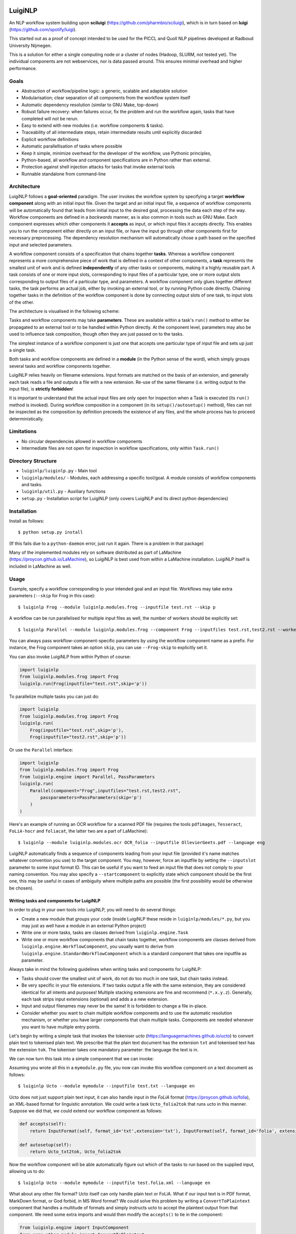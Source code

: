 .. image:: http://applejack.science.ru.nl/lamabadge.php/LuigiNLP
   :target: http://applejack.science.ru.nl/languagemachines/

.. image:: https://travis-ci.org/LanguageMachines/LuigiNLP.svg?branch=master
    :target: https://travis-ci.org/LanguageMachines/LuigiNLP

.. image:: https://www.repostatus.org/badges/latest/abandoned.svg
   :alt: Project Status: Abandoned – The project has been abandoned and the author(s) do not intend on continuing development.
   :target: https://www.repostatus.org/#abandoned



*************
LuigiNLP
*************

An NLP workflow system building upon
**sciluigi** (https://github.com/pharmbio/sciluigi), which is in turn based on
**luigi** (https://github.com/spotify/luigi).

This started out as a proof of concept intended to be used for the PICCL and
Quoll NLP pipelines developed at Radboud University Nijmegen.

This is a solution for either a single computing node or a cluster of nodes
(Hadoop, SLURM, not tested yet). The individual components are not webservices,
nor is data passed around. This ensures minimal overhead and higher performance.

=========
Goals
=========

* Abstraction of workflow/pipeline logic: a generic, scalable and adaptable solution
* Modularisation; clear separation of all components from the workflow system itself
* Automatic dependency resolution (similar to GNU Make, top-down)
* Robust failure recovery: when failures occur, fix the problem and run the workflow again, tasks that have completed will not be rerun.
* Easy to extend with new modules (i.e. workflow components & tasks).
* Traceability of all intermediate steps, retain intermediate results until explicitly discarded
* Explicit workflow definitions
* Automatic parallellisation of tasks where possible
* Keep it simple, minimize overhead for the developer of the workflow, use Pythonic principles,
* Python-based, all workflow and component specifications are in Python rather than external.
* Protection against shell injection attacks for tasks that invoke external tools
* Runnable standalone from command-line

==============
Architecture
==============

LuigiNLP follows a **goal-oriented** paradigm. The user invokes the workflow
system by specifying a target **workflow component** along with an initial
input file. Given the target and an initial input file, a sequence of workflow
components will be automatically found that leads from initial input to the
desired goal, processing the data each step of the way. Workflow components are
defined in a *backwards* manner, as is also common in tools such as GNU Make.
Each component expresses which other components it **accepts** as input, or
which input files it accepts directly. This enables you to run the
component either directly on an input file, or have the input go through other
components first for necessary preprocessing. The dependency resolution
mechanism will automatically chose a path based on the specified input and
selected parameters.

A workflow component consists of a specification that chains together
**tasks**. Whereas a workflow component represents a more comprehensive piece
of work that is defined in a context of other components, a **task** represents
the smallest unit of work and is defined **independently** of any other tasks
or components, making it a highly reusable part. A task consists of one or more
input slots, corresponding to input files of a particular type, one or more
output slots corresponding to output files of a particular type, and
parameters. A workflow component only glues together different tasks, the task
performs an actual job, either by invoking an external tool, or by running
Python code directly. Chaining together tasks in the definition of the
workflow component is done by connecting output slots of one task, to input
slots of the other.

The architecture is visualised in the following scheme:

.. image:: https://raw.githubusercontent.com/LanguageMachines/LuigiNLP/master/architecture.png
    :alt: LuigiNLP Architecture
    :align: center

Tasks and workflow components may take **parameters**. These are available
within a task's ``run()`` method to either be propagated to an external tool
or to be handled within Python directly. At the component level, parameters may also be used to influence
task composition, though often they are just passed on to the tasks.

The simplest instance of a workflow component is just one that accepts one
particular type of input file and sets up just a single task.

Both tasks and workflow components are defined in a **module** (in the Python
sense of the word), which simply groups several tasks and workflow components together.

LuigiNLP relies heavily on filename extensions. Input formats are matched on
the basis of an extension, and generally each task reads a file and outputs
a file with a new extension. Re-use of the same filename (i.e. writing output to the
input file), is **strictly forbidden**!

It is important to understand that the actual input files are only open for
inspection when a Task is executed (its ``run()`` method is invoked).  During
workflow composition in a component (in its ``setup()/autosetup()`` method),  files can not
be inspected as the composition by definition preceeds the existence of any
files, and the whole process has to proceed deterministically.

=============
Limitations
=============

* No circular dependencies allowed in workflow components
* Intermediate files are not open for inspection in workflow specifications, only within ``Task.run()``

====================
Directory Structure
====================

* ``luiginlp/luiginlp.py`` - Main tool
* ``luiginlp/modules/`` - Modules, each addressing a specific tool/goal. A module consists of workflow components and tasks.
* ``luiginlp/util.py`` - Auxiliary functions
* ``setup.py`` - Installation script for LuigiNLP (only covers LuigiNLP and its direct python dependencies)

==============
Installation
==============

Install as follows::

    $ python setup.py install

(If this fails due to a ``python-daemon`` error, just run it again. There is a
problem in that package)

Many of the implemented modules rely on software distributed as part of
LaMachine (https://proycon.github.io/LaMachine), so LuigiNLP is best used from
within a LaMachine installation. LuigiNLP itself is included in LaMachine as
well.

===========
Usage
===========

Example, specify a workflow corresponding to your intended goal and an input file. Workflows may take extra parameters (``--skip`` for Frog in this case)::

    $ luiginlp Frog --module luiginlp.modules.frog --inputfile test.rst --skip p

A workflow can be run parallelised for multiple input files as well, the number
of workers should be explicitly set::

    $ luiginlp Parallel --module luiginlp.modules.frog --component Frog --inputfiles test.rst,test2.rst --workers 2 --skip p

You can always pass workflow-component-specific parameters by using the workflow component name as a prefix. For
instance, the Frog component takes an option ``skip``, you can use ``--Frog-skip`` to explicitly set it.

You can also invoke LuigiNLP from within Python of course:

.. code-block:: python

    import luiginlp
    from luiginlp.modules.frog import Frog
    luiginlp.run(Frog(inputfile="test.rst",skip='p'))

To parallelize multiple tasks you can just do:

.. code-block:: python

    import luiginlp
    from luiginlp.modules.frog import Frog
    luiginlp.run(
        Frog(inputfile="test.rst",skip='p'),
        Frog(inputfile="test2.rst",skip='p'))

Or use the ``Parallel`` interface:

.. code-block:: python

    import luiginlp
    from luiginlp.modules.frog import Frog
    from luiginlp.engine import Parallel, PassParameters
    luiginlp.run(
        Parallel(component="Frog",inputfiles="test.rst,test2.rst",
            passparameters=PassParameters(skip='p')
        )
    )


Here's an example of running an OCR workflow for a scanned PDF file (requires the tools ``pdfimages``,
``Tesseract``, ``FoLiA-hocr`` and ``foliacat``, the latter two are a part of LaMachine)::

    $ luiginlp --module luiginlp.modules.ocr OCR_folia --inputfile OllevierGeets.pdf --language eng

LuigiNLP automatically finds a sequence of components leading from your input
file (provided it's name matches whatever convention you use) to the target
component. You may, however, force an inputfile by setting the ``--inputslot``
parameter to some input format ID. This can be useful if you want to feed an
input file that does not comply to your naming convention.
You may also specify a ``--startcomponent`` to explicitly state which component
should be the first one, this may be useful in cases of ambiguity where
multiple paths are possible (the first possibility would be otherwise be chosen).

Writing tasks and components for LuigiNLP
=============================================

In order to plug in your own tools into LuigiNLP, you will need to do
several things:

* Create a new module that groups your code (inside LuigiNLP these reside in ``luiginlp/modules/*.py``, but you may just as well have a module in an external Python project)
* Write one or more tasks, tasks are classes derived from ``luiginlp.engine.Task``
* Write one or more workflow components that chain tasks together, workflow components are classes derived from ``luiginlp.engine.WorkflowComponent``, you usually want to derive from ``luiginlp.engine.StandardWorkflowComponent`` which is a standard component that takes one inputfile as parameter.

Always take in mind the following guidelines when writing tasks and components for
LuigiNLP:

* Tasks should cover the smallest unit of work, do not do too much in one task, but chain tasks instead.
* Be very specific in your file extensions. If two tasks output a file with the
  same extension, they are considered identical for all intents and purposes!  Multiple stacking extensions are fine and
  recommend (``*.x.y.z``). Generally, each task strips input extensions (optional) and adds a a new extension.
* Input and output filenames may never be the same! It is forbidden to change a file in-place.
* Consider whether you want to chain multiple workflow components and to use the automatic
  resolution mechanism, or whether you have larger components that chain
  multiple tasks. Components are needed whenever you want to have multiple entry points.

Let's begin by writing a simple task that invokes the tokeniser
*ucto* (https://languagemachines.github.io/ucto) to convert plain text to
tokenised plain text. We prescribe that the plain text document has the
extension ``txt`` and tokenised text has the extension ``tok``. The tokeniser
takes one mandatory parameter: the language the text is in.

.. code-block:: python
    from luiginlp.engine import Task, InputSlot, Parameter

    class Ucto_txt2tok(Task):
        #This task invokes an external tool (ucto), set the executable to invoke
        executable = 'ucto'

        #Parameters for this task
        language = Parameter()

        #this is the input slot for plaintext files, input slots are connected
        #to output slots of other tasks by a workflow component
        in_txt = InputSlot()

        #Define an output slot, output slots are methods that start with out_
        def out_tok(self):
            #Output slots should call outputforminput() to automatically derive the output file
            #from the input file, typically by stripping the specified
            extension form the input and adding a new *and distinct* output extension. The inputformat
            #parameter must correspond to an input slot (in_txt in this case).
            #If an outputdir parameter is defined in the task, it is automatically
            #supported.
            return self.outputfrominput(inputformat='txt',stripextension='.txt',addextension='.tok')

        #Define the run method, this will be called to do the actual work
        def run(self):
            #Here we run the external tool. This will invoke the executable
            #specified. Keyword arguments are passed as option flags (-L in
            #this case). Positional arguments are passed as such (after option flags).
            #All parameters are available on the Task instance
            #Values will be passed in a shell-safe manner, protecting against injection attacks
            self.ex(self.in_txt().path, self.out_tok().path,
                    L=self.language,
            )

We can now turn this task into a simple component that we can invoke:

.. code-block:: python
    from luiginlp.engine import StandardWorkflowComponent, InputFormat, Parameter

    class Ucto(StandardWorkflowComponent):
        #parameters for the task, most are just passed on to the task(s)
        language = Parameter()

        #The accepts methods return what input formats or other input components are accepted as input. It may return multiple values (in a tuple/list), the one that matches with the specified input is chosen
        def accepts(self):
            return InputFormat(self, format_id='txt',extension='txt')

        #Autosetup constructs a workflow for you automatically based on the tasks you specify. If you specify a tuple of multiple tasks, the one fitting the input will be executed.
        def autosetup(self):
            return Ucto_txt2tok

Assuming you wrote all this in a ``mymodule.py`` file, you now can invoke this
workflow component on a text document as follows::

    $ luiginlp Ucto --module mymodule --inputfile test.txt --language en

Ucto does not just support plain text input, it can also handle input in the
*FoLiA* format (https://proycon.github.io/folia), an XML-based format for linguistic
annotation. We could write a task ``Ucto_folia2tok`` that runs ucto in this
manner. Suppose we did that, we could extend our workflow component as
follows:

.. code-block:: python

    def accepts(self):
        return InputFormat(self, format_id='txt',extension='txt'), InputFormat(self, format_id='folia', extension='folia.xml')

    def autosetup(self):
        return Ucto_txt2tok, Ucto_folia2tok

Now the workflow component will be able automatically figure out which of the tasks to run based on the supplied input, allowing us to do::

    $ luiginlp Ucto --module mymodule --inputfile test.folia.xml --language en

What about any other file format? Ucto itself can only handle plain text or
FoLiA. What if our input text is in PDF format, MarkDown format, or God forbid,
in MS Word format? We could solve this problem by writing a
``ConvertToPlaintext`` component that handles a multitude of formats and simply
instructs ucto to accept the plaintext output from that component. We need some extra imports
and would then modify the ``accepts()`` to tie in the component:

.. code-block:: python

    from luiginlp.engine import InputComponent
    from some.other.module import ConvertToPlaintext

.. code-block:: python

    def accepts(self):
        return (
            InputFormat(self, format_id='txt',extension='txt'),
            InputFormat(self, format_id='folia', extension='folia.xml'),
            InputComponent(self, ConvertToPlaintext) #you can pass parameters using keyword arguments here
        )

Our ucto component thus-far has been fairly simple, we first used ``autosetup()`` to
wrap a single task, and later to choose amongst two tasks. Let's look at a more
explicit example with actual task chaining.

Suppose we want the Ucto component to lowercase our text before passing it on
to the actual task that invokes ucto. We can write a simple lowercase task as
follows, for this one we just use Python and call no external tools (i.e. we
set no ``executable`` and do not call ``ex()``):

.. code-block:: python
    from luiginlp.engine import Task, InputSlot, Parameter

    class LowercaseText(Task):
        #Parameters for this task
        language = Parameter()
        encoding = Parameter(default='utf-8')

        in_txt = InputSlot()

        #Define an output slot, output slots are methods that start with out_
        def out_txt(self):
            #We add a lowercased prefix to the extension
            #The output file may NEVER be equal to the input file
            return self.outputfrominput(inputformat='txt',stripextension='.txt',addextension='.lowercased.txt')

        #Define the run method, this will be called to do the actual work
        def run(self):
            #We do the work in Python itself
            #Input and output slots can be opened as file objects
            with self.in_txt().open('r',encoding=self.encoding) as inputfile
                with self.out_txt().open('w',encoding=self.encoding) as outputfile:
                    outputfile.write(inputfile.read().lower())

Now we go back to our Ucto component, we forget about the FoLiA part for a
bit, and we set up explicit chaining using ``setup()`` instead of
``autosetup()``, which is a bit more work but gives us complete control over
everything.


.. code-block:: python
    from luiginlp.engine import StandardWorkflowComponent, InputFormat

    class Ucto(StandardWorkflowComponent):
        #parameters for the task, most are just passed on to the task(s)
        language = Parameter()

        #The accepts methods return what input formats or other input components are accepted as input. It may return multiple values (in a tuple/list), the one that matches with the specified input is chosen
        def accepts(self):
            return (
                InputFormat(self, format_id='txt',extension='txt'),
                InputComponent(self, ConvertToPlaintext) #you can pass parameters using keyword arguments here
            )

        #Setup a workflow chain manually
        def setup(self, workflow, input_feeds):
            #input_feeds will be a dictionary of format_id => output_slot

            #set up the lower caser and feed the input to it
            lowercaser = workflow.new_task('lowercaser',LowercaseText)
            lowercaser.in_txt = input_feeds['txt']

            #set up ucto and feed the output of the lower caser to it.
            #we explicitly pass any parameters we want to propagate
            #if you instead want to implicitly pass all parameters with matching names
            #between component and task, just set keyword argument autopass=True
            ucto = workflow.new_task('ucto', Ucto_txt2tok, language=self.language)
            ucto.in_txt = lowercaser.out_txt

            #always return the last task(s)
            return ucto

-----------------------------------
Executing external commands
-----------------------------------

We have seen that the ``ex()`` method on a task can be invoked from it's
``run()`` method to call external tools. The executable to execute is defined
in the task's ``executable`` property.

The ``ex()`` method allows you to define your calls to external tools in a
python way, and ensures that all parameter values are properly escaped to prevent any
shell injection attacks. Its offers cleaner and more secure code.

When you call ``ex()``, all keyword arguments will be passed as parameters. The
keyword argument ``x`` (one letter) to ``ex()`` , will result in the flag ``-x``,
whereas keyword argument ``foo`` (multiple letters), will result in the flag
``--foo``. If you want to force single hyphens for multiletter options, set ``__singlehyphen=True``.
Keyword arguments starting with a double underscore are special directives to
``ex()``. A double underscore inside a parameter will be translated to a
hyphen, as Python does not allow variables with hyphens. So keyword argument
``foo__bar`` will result in the option ``--foo-bar``.

Keyword arguments with a boolean value are passed as flags without
value, i.e. passing ``foo=True`` results just in ``--foo``, whereas ``foo=5``
yields ``--foo 5``. If you want to force the use of an assignment operator, as
in ``--foo=5``, pass  ``__assignop=True``.

Shell redirects (``<``,``>``,``2>``) are supported through the special keyword
arguments ``__stin_from``, ``__stdout_to`` and ``__stderr_to``, each expecting
a path to a file. Further piping is not supported through the ``ex()`` command.

Keyword arguments starting with a single underscore will have that underscore
removed, this is useful in cases where parameters clash with reserved keywords
in Python, such as ``from`` or ``import``.

Processes are expected to return proper exit codes (0 for success, non-zero for
failure), LuigiNLP will interpret it as such and consider the task failed if a
non-zero exit code is obtained. If you want to ignore failures,
set ``__ignorefailure=True``.

------------------------------------
Dynamic dependencies aka Inception
------------------------------------

Workflows are static in the sense that based on the format of the input file
and all given parameters, all workflow components and tasks are assembled
deterministically. This means that, within a components ``setup()`` method, it
is not possible to inspect input/intermediate files nor adjust the flow based
on file contents.

At times, however, more dynamic workflows are needed. In such cases, the common
theme is that input data has to be inspected and decisions made accordingly.
The **only** stage at which input files can be inspected is in a task's
``run()`` method. Fortunately, there are facilities here to implement more
dynamic dependencies, a task's ``run()`` method is allowed to **yield** (in the
Python sense of the word) a list of other tasks that it depends on.

A good example would be if we create a new tokenisation component that does not
just take an input file, but takes a **directory** containing input files and
produces a directory of output files. The proper way to implement this is to
reuse the component that performs on the individual files (i.e. our ``Ucto``
component).  Consider the following task and component:

.. code-block:: python

    import glob
    from luiginlp.engine import Task, StandardWorkflowComponent, InputSlot, Parameter

    class Ucto_txtdir2tokdir(Task):
        language = Parameter()

        in_txtdir = InputSlot()

        def out_tokdir(self):
            return self.outputfrominput(inputformat='txtdir',stripextension='.txtdir',addextension='.tokdir')

        def run(self):
            #setup the output directory
            # this creates the directory and also moves it out of the way again when failures occur in this task
            self.setup_output_dir(self.out_tokdir().path)

            #gather input files
            inputfiles = [ filename for filename in glob.glob(self.in_txtdir().path + '/*.txt' ]

            #inception aka dynamic dependencies: we yield a list of components which could not have been predicted statically
            #in this case we run the Ucto component for each input file in the directory
            yield [ Ucto(inputfile=inputfile,outputdir=self.out_tokdir().path,language=self.language) for inputfile in inputfiles ]


    class Ucto_collection(StandardWorkflowComponent):
        def accepts(self):
            return (
                InputFormat(self, format_id='txtdir',extension='txtdir', directory=True),
            )

        def autosetup(self):
            return Ucto_txtdir2tokdir


The magic happens in the task's ``run()`` method, as that it the only stage
where we can examine the contents of any input files, in this case: the contents
of the input directory. First we set up the output directory with a call to
``self.setup_output_dir()``. This creates the directory if it doesn't exist
yet, but also makes sure the directory is stashed away when the task fails,
ensuring you can always rerun the pipeline if happens to break off. (in
technical terms, this preserves idempotency).

Mext, we construct a list of all the txt files in the directory. We use this
list to yield a **list** of components to run, one component for each input file.
Now, when the task's ``run()`` method is called, a series of components will be
scheduled and run **in parallel** (up to the number of workers).

You may be tempted to yield the components individually one by one, but that
won't result in parallisation, you must really yield an entire list (or tuple).

Note that we added an ``outputdir`` parameter to the Ucto component which we
hadn't implemented yet. This is necessary to ensure all individual output files
end up in the directory that groups our output. The Ucto component should
simply pass this parameter on to the ``Ucto_txt2tok`` task. The outputdir
parameter is implicitly present on all tasks as well as on
``StandardWorkflowComponent``, the ``outputfrominput()`` method automatically
supports this parameter.

Assuming you have a collecting of text files in a directory ``corpus.txtdir/``,
you can now invoke LuigiNLP as follows and end up with a ``corpus.tokdir/``
directory with tokenised output texts::

    $ luiginlp Ucto_collection --module mymodule --inputfile corpus.txtdir --language en --workers 4

Note the ``--workers`` parameter, which is the generic way to tell LuigiNLP how
many workers may run in parallel. You will want to explicitly set this to a
value that approximates the number of free CPU cores as the default value is
one (no parallellisation).

-----------------------------
Inheriting parameters
-----------------------------

Components often inherit parameters from the tasks they wrap. When you use
``autosetup()``, parameters with the matching names are automatically passed
from component to task. Similarly, if you use ``workflow.new_task()`` in your
setup method, you can set the keyword argument ``autopass=True`` to also
accomplish this.

Still, you actually need to which parameters on the component.
This can be done in the usual way, but if a task already defines them, you may want to inherit the parameters automatically and prevent any code duplication. This is done as follows:

.. code-block:: python

    class MyComponent(WorkflowComponent):
        ...
    MyComponent.inherit_parameters(MyTask1,MyTask2,MyTask3)

Note that the ``inherit_parameters()`` call is not part of the class definition (not in class scope) but placed after it.

-----------------------------
Multiple inputs
-----------------------------

Tasks may defined multiple input slots (and multiple output slots). Components
may accept multiple inputs similtaneously as well. Consider for example a
classifier that takes a training file and a test file. Components can not use
``autosetup()`` in this case, but you need to explicitly define a ``setup()``
method.

To define multiple concurrent inputs, group them together in a tuple and return
this as part of a list or tuple from ``accepts()``. The following example
components is for a classifier, it takes two inputs (``trainfile`` and
``testfile``) rather than the standard ``inputfile`` pre-defined in
``StandardWorkflowComponent`` (this class is therefore subclassed from
``WorkflowComponent`` instead, which does not predefine ``inputfile``).

Note furthermore that the ``InputFormat`` tuple contains the ``inputparameter``
keyword argument that binds the proper inputformat to the proper parameter (the
default was ``inputparameter="inputfile"`` so we never needed it before).


.. code-block:: python

    @registercomponent
    class TimblClassifier(WorkflowComponent):
        """A Timbl classifier that takes training data, test data, and outputs the test data with classification"""

        trainfile = Parameter()
        testfile = Parameter()

        def accepts(self):
            #Note: tuple in a list, the outer list corresponds to options (just one here), while the inner tuples are conjunctions
            return [ ( InputFormat(self, format_id='train', extension='train',inputparameter='trainfile'), InputFormat(self, format_id='test', extension='test',inputparameter='testfile')) ]

        def setup(self, workflow, input_feeds):
            timbl_train = workflow.new_task('timbl_train',Timbl_train, autopass=True)
            timbl_train.in_train = input_feeds['train']

            timbl_test = workflow.new_task('timbl_test',Timbl_test, autopass=True)
            timbl_test.in_test = input_feeds['test']
            timbl_test.in_ibase = timbl_train.out_ibase
            timbl_test.in_wgt = timbl_train.out_wgt

            return timbl_test

We have not defined the tasks here, but you can infer that the ``Timbl_train``
task has at least two output slots, and ``Timbl_test`` has two input slots.


==================
Troubleshooting
==================

* *Everything is run sequentially, nothing is parallelised?* -- Did you explicitly supply a ``workers`` parameter with the desired maximum number of threads? Otherwise just one worker will be used and everything is sequential. If you did supply multiple workers, it may just  be the case that there is simply nothing to run in parallel in your invoked workflow.
* *I get no errors but nothing seems to run when I rerun my workflow?* -- If all output files already exist, then the workflow has nothing to do. You will need to explicitly delete your output if you want to rerun things that have already been produced succesfully.
* *error: unrecognized argument* -- You are passing an argument that
  is not known to the target component. Perhaps you forgot to inherit certain
  parameters from tasks to components using ``inherit_parameters()``?
* *RuntimeError: Unfulfilled dependency at run time* -- This error says that the
  specified task or component has not delivered the output files that were
  promised by the output slots. You should ensure all of the promised files are
  delivered and there are no typos in the filenames/extensions.
* *InvalidInput: Unable to find an entry point for supplied input* -- The
  filename you specified can not be matched with one of the input formats. Are
  you supplying the right file and that your target component has a possible
  path to that input (through ``accepts()``). Either make sure it has the expected extension
  so it is automatically detected. You may also explicitly supply an
  ``inputslot`` parameter with the ID of the format, possibly in combination
  with a ``startcomponent`` parameter with the name of the component you want
  to start with.
* *ValueError: Workflow setup() did not return a valid last task (or sequence of
  tasks)* or *TypeError: setup() did not return a Task or a sequence of Tasks* -- At the end of your component's ``setup()``
  method you must return the last task instance, or a list of the last task
  instances. Is a return statement missing?
* *Exception: Input item is neither callable, TargetInfo, nor list: None*. --
  All ``out_*()`` methods must return a ``TargetInfo`` instance, which is
  usually achieved by returning whatever ``outputfrominput()`` returns. Is a
  return statement missing in an output slot?
* *ValueError: Inputslot .... of ..... is not connected to any output slot!* -- You forgot to connect the specified input slot of the specified
  task to an output slot (in a components ``setup()`` method). All input slots must be satisfied.
* *ValueError: Specified inputslot for ... does not exist in ....* -- Your call
  to ``outputfrominput()`` has a ``inputformat`` argument that does not
  correspond to any of the input slots. If you have an input slot ``in_x``, the
  inputformat should be ``x``.
* *Exception: No executable defined for .....* -- You are invoking the ``ex()``
  method to execute through the shell but the Task's class does not specify an
  executable to run. Set ``executable = "yourexecutable"`` in the class.
* *TypeError: Invalid element in accepts(), must be InputFormat or InputComponent* -- Your component's accepts() method returns something it shouldn't, you may return a list/tuple of InputFormat or InputComponent instances, you may also includes tuples grouping multiple InputFormats or InputComponents in case the component takes multiple input files.
* *AutoSetupError: AutoSetup expected a Task class* -- Your components ``autosetup()`` method must return either a single Task class (not an instance) or a list/tuple of Task classes.
* *AutoSetupError: No outputslot found on ....* -- The task you are returning in a component's ``autosetup()`` method has no output slots (one or more ``out_*()`` methods).
* *AutoSetupError: AutoSetup only works for single input/output tasks now* -- You can not use ``autosetup()`` for components that take multiple input files, use ``setup()`` instead.
* *AutoSetupError: No matching input slots found for the specified task*  -- Autosetup was not able to automatically connect any of the supplied input formats or input components (those in ``accept()``) to one of the tasks defined in ``autosetup()``, there is probably a mismatch between format names (outputslot using a different format id than the inputslot). Use the ``setup()`` method instead of ``autosetup()`` and connect everything explicitly there.
* *NotImplementedError: Override the setup() or autosetup() method for your workflow component* -- Each component must define a ``setup()`` or ``autosetup()`` method, it is missing here.


============
Plans/TODO
============

* Expand autosetup to build longer sequential chains of tasks (a2b b2c c2d)
* [tentative] Integration with `CLAM <https://github.com/proycon/clam>`_ to automatically
  create webservices of workflow components
* Further testing...
